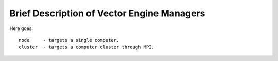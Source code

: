 ===========================================
Brief Description of Vector Engine Managers
===========================================

Here goes::

    node     - targets a single computer.
    cluster  - targets a computer cluster through MPI.


